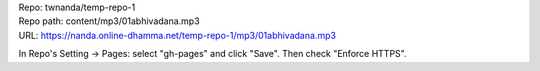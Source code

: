 | Repo: twnanda/temp-repo-1
| Repo path: content/mp3/01abhivadana.mp3
| URL: https://nanda.online-dhamma.net/temp-repo-1/mp3/01abhivadana.mp3

In Repo's Setting -> Pages: select "gh-pages" and click "Save".
Then check "Enforce HTTPS".
